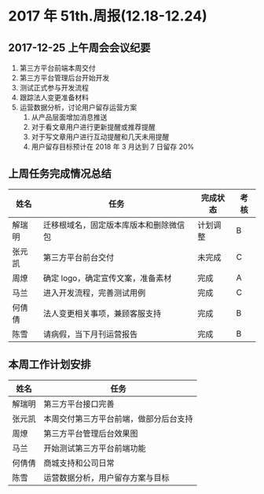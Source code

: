 * 2017 年 51th.周报(12.18-12.24)
** 2017-12-25 上午周会会议纪要
1. 第三方平台前端本周交付
2. 第三方平台管理后台开始开发
3. 测试正式参与开发流程
4. 跟踪法人变更准备材料
5. 运营数据分析，讨论用户留存运营方案
   1. 从产品层面增加消息推送
   2. 对于看文章用户进行更新提醒或推荐提醒
   3. 对于写文章用户进行互动提醒和几天未用提醒
   4. 用户留存目标预计在 2018 年 3 月达到 7 日留存 20%
** 上周任务完成情况总结
| 姓名   | 任务                                   | 完成状态 | 考核 |
|--------+----------------------------------------+----------+------|
| 解瑞明 | 迁移根域名，固定版本库版本和删除微信包 | 计划调整 | B    |
| 张元凯 | 第三方平台前台交付                     | 未完成   | C    |
| 周燎   | 确定 logo，确定宣传文案，准备素材      | 完成     | A    |
| 马兰   | 进入开发流程，完善测试用例             | 完成     | C    |
| 何倩倩 | 法人变更相关事项，兼顾客服支持         | 完成     | B    |
| 陈雪   | 请病假，当下月刊运营报告               | 完成     | B    |
** 本周工作计划安排
| 姓名   | 任务                                   |
|--------+----------------------------------------|
| 解瑞明 | 第三方平台接口完善                     |
| 张元凯 | 本周交付第三方平台前端，做部分后台支持 |
| 周燎   | 第三方平台管理后台效果图               |
| 马兰   | 开始测试第三方平台前端功能             |
| 何倩倩 | 商城支持和公司日常                     |
| 陈雪   | 运营数据分析，用户留存方案与目标       |
